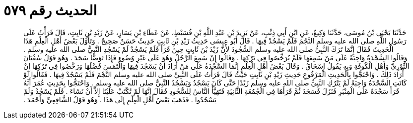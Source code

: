 
= الحديث رقم ٥٧٩

[quote.hadith]
حَدَّثَنَا يَحْيَى بْنُ مُوسَى، حَدَّثَنَا وَكِيعٌ، عَنِ ابْنِ أَبِي ذِئْبٍ، عَنْ يَزِيدَ بْنِ عَبْدِ اللَّهِ بْنِ قُسَيْطٍ، عَنْ عَطَاءِ بْنِ يَسَارٍ، عَنْ زَيْدِ بْنِ ثَابِتٍ، قَالَ قَرَأْتُ عَلَى رَسُولِ اللَّهِ صلى الله عليه وسلم النَّجْمَ فَلَمْ يَسْجُدْ فِيهَا ‏.‏ قَالَ أَبُو عِيسَى حَدِيثُ زَيْدِ بْنِ ثَابِتٍ حَدِيثٌ حَسَنٌ صَحِيحٌ ‏.‏ وَتَأَوَّلَ بَعْضُ أَهْلِ الْعِلْمِ هَذَا الْحَدِيثَ فَقَالَ إِنَّمَا تَرَكَ النَّبِيُّ صلى الله عليه وسلم السُّجُودَ لأَنَّ زَيْدَ بْنَ ثَابِتٍ حِينَ قَرَأَ فَلَمْ يَسْجُدْ لَمْ يَسْجُدِ النَّبِيُّ صلى الله عليه وسلم ‏.‏ وَقَالُوا السَّجْدَةُ وَاجِبَةٌ عَلَى مَنْ سَمِعَهَا فَلَمْ يُرَخِّصُوا فِي تَرْكِهَا ‏.‏ وَقَالُوا إِنْ سَمِعَ الرَّجُلُ وَهُوَ عَلَى غَيْرِ وُضُوءٍ فَإِذَا تَوَضَّأَ سَجَدَ ‏.‏ وَهُوَ قَوْلُ سُفْيَانَ الثَّوْرِيِّ وَأَهْلِ الْكُوفَةِ وَبِهِ يَقُولُ إِسْحَاقُ ‏.‏ وَقَالَ بَعْضُ أَهْلِ الْعِلْمِ إِنَّمَا السَّجْدَةُ عَلَى مَنْ أَرَادَ أَنْ يَسْجُدَ فِيهَا وَالْتَمَسَ فَضْلَهَا وَرَخَّصُوا فِي تَرْكِهَا إِنْ أَرَادَ ذَلِكَ ‏.‏ وَاحْتَجُّوا بِالْحَدِيثِ الْمَرْفُوعِ حَدِيثِ زَيْدِ بْنِ ثَابِتٍ حَيْثُ قَالَ قَرَأْتُ عَلَى النَّبِيِّ صلى الله عليه وسلم النَّجْمَ فَلَمْ يَسْجُدْ فِيهَا ‏.‏ فَقَالُوا لَوْ كَانَتِ السَّجْدَةُ وَاجِبَةً لَمْ يَتْرُكِ النَّبِيُّ صلى الله عليه وسلم زَيْدًا حَتَّى كَانَ يَسْجُدُ وَيَسْجُدُ النَّبِيُّ صلى الله عليه وسلم ‏.‏ وَاحْتَجُّوا بِحَدِيثِ عُمَرَ أَنَّهُ قَرَأَ سَجْدَةً عَلَى الْمِنْبَرِ فَنَزَلَ فَسَجَدَ ثُمَّ قَرَأَهَا فِي الْجُمُعَةِ الثَّانِيَةِ فَتَهَيَّأَ النَّاسُ لِلسُّجُودِ فَقَالَ إِنَّهَا لَمْ تُكْتَبْ عَلَيْنَا إِلاَّ أَنْ نَشَاءَ ‏.‏ فَلَمْ يَسْجُدْ وَلَمْ يَسْجُدُوا ‏.‏ فَذَهَبَ بَعْضُ أَهْلِ الْعِلْمِ إِلَى هَذَا ‏.‏ وَهُوَ قَوْلُ الشَّافِعِيِّ وَأَحْمَدَ ‏.‏